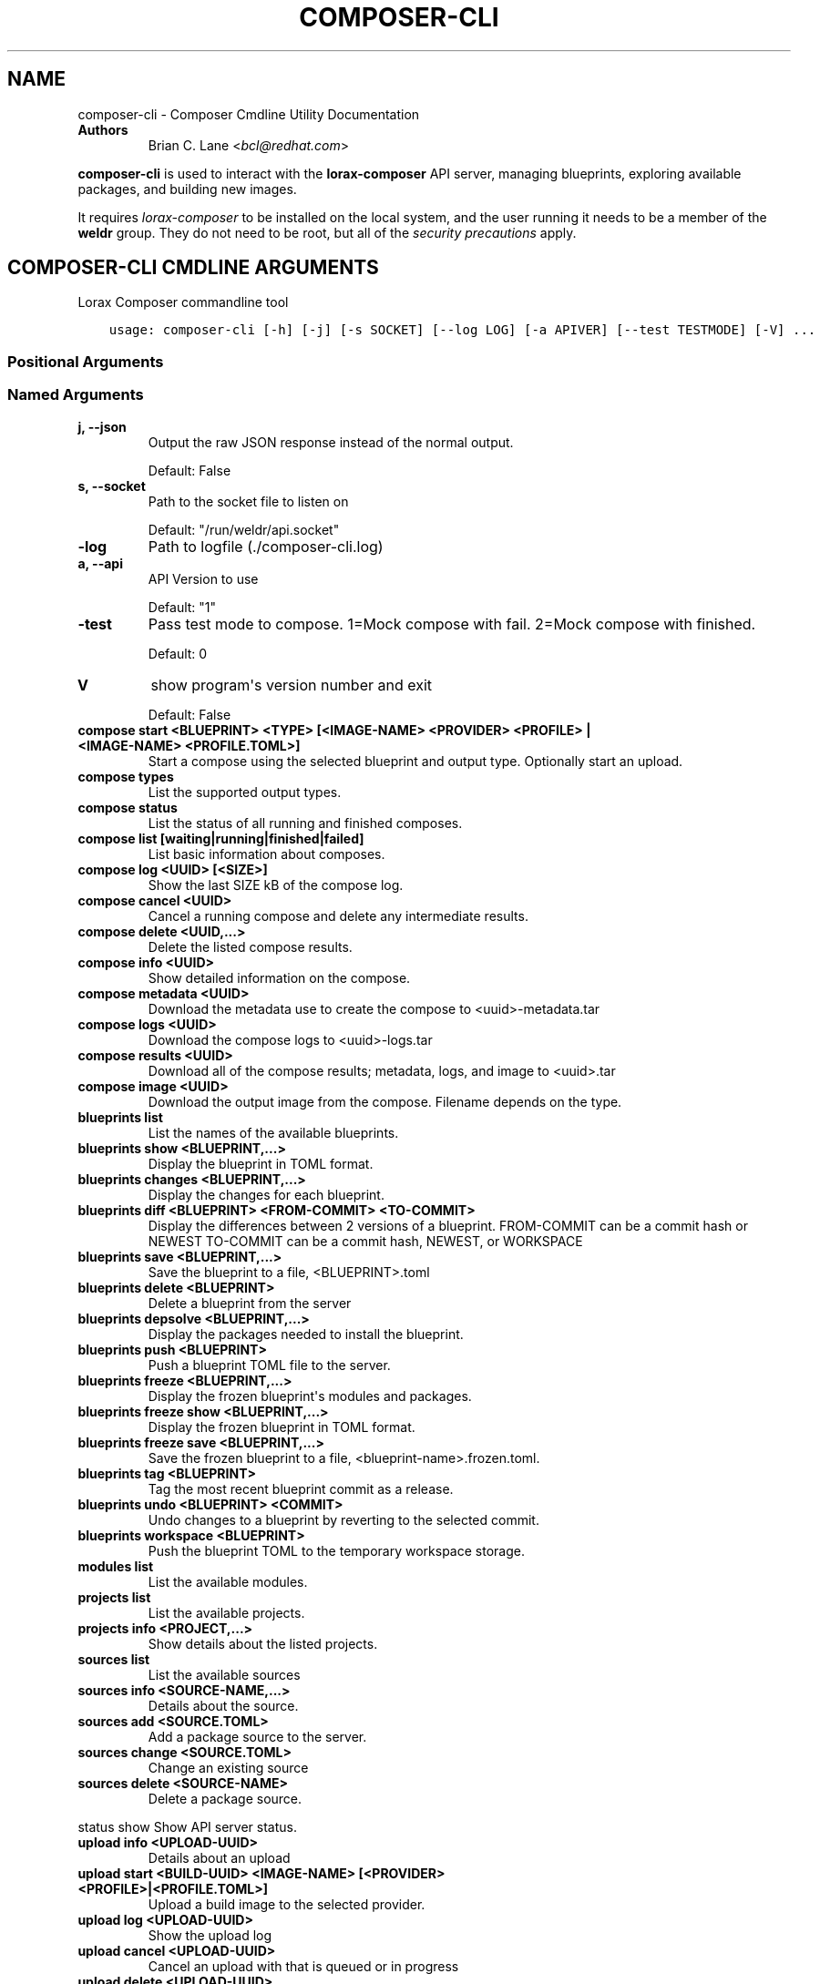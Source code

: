 .\" Man page generated from reStructuredText.
.
.TH "COMPOSER-CLI" "1" "Nov 05, 2019" "32.2" "Lorax"
.SH NAME
composer-cli \- Composer Cmdline Utility Documentation
.
.nr rst2man-indent-level 0
.
.de1 rstReportMargin
\\$1 \\n[an-margin]
level \\n[rst2man-indent-level]
level margin: \\n[rst2man-indent\\n[rst2man-indent-level]]
-
\\n[rst2man-indent0]
\\n[rst2man-indent1]
\\n[rst2man-indent2]
..
.de1 INDENT
.\" .rstReportMargin pre:
. RS \\$1
. nr rst2man-indent\\n[rst2man-indent-level] \\n[an-margin]
. nr rst2man-indent-level +1
.\" .rstReportMargin post:
..
.de UNINDENT
. RE
.\" indent \\n[an-margin]
.\" old: \\n[rst2man-indent\\n[rst2man-indent-level]]
.nr rst2man-indent-level -1
.\" new: \\n[rst2man-indent\\n[rst2man-indent-level]]
.in \\n[rst2man-indent\\n[rst2man-indent-level]]u
..
.INDENT 0.0
.TP
.B Authors
Brian C. Lane <\fI\%bcl@redhat.com\fP>
.UNINDENT
.sp
\fBcomposer\-cli\fP is used to interact with the \fBlorax\-composer\fP API server, managing blueprints, exploring available packages, and building new images.
.sp
It requires \fI\%lorax\-composer\fP to be installed on the
local system, and the user running it needs to be a member of the \fBweldr\fP
group. They do not need to be root, but all of the \fI\%security precautions\fP apply.
.SH COMPOSER-CLI CMDLINE ARGUMENTS
.sp
Lorax Composer commandline tool

.INDENT 0.0
.INDENT 3.5
.sp
.nf
.ft C
usage: composer\-cli [\-h] [\-j] [\-s SOCKET] [\-\-log LOG] [\-a APIVER] [\-\-test TESTMODE] [\-V] ...
.ft P
.fi
.UNINDENT
.UNINDENT
.SS Positional Arguments
.INDENT 0.0
.TP
.Bargs
.UNINDENT
.SS Named Arguments
.INDENT 0.0
.TP
.B\-j, \-\-json
Output the raw JSON response instead of the normal output.
.sp
Default: False
.TP
.B\-s, \-\-socket
Path to the socket file to listen on
.sp
Default: "/run/weldr/api.socket"
.TP
.B\-\-log
Path to logfile (./composer\-cli.log)
.TP
.B\-a, \-\-api
API Version to use
.sp
Default: "1"
.TP
.B\-\-test
Pass test mode to compose. 1=Mock compose with fail. 2=Mock compose with finished.
.sp
Default: 0
.TP
.B\-V
show program\(aqs version number and exit
.sp
Default: False
.UNINDENT
.sp
.INDENT 0.0
.TP
.B compose start <BLUEPRINT> <TYPE> [<IMAGE\-NAME> <PROVIDER> <PROFILE> | <IMAGE\-NAME> <PROFILE.TOML>]
Start a compose using the selected blueprint and output type. Optionally start an upload.
.TP
.B compose types
List the supported output types.
.TP
.B compose status
List the status of all running and finished composes.
.TP
.B compose list [waiting|running|finished|failed]
List basic information about composes.
.TP
.B compose log <UUID> [<SIZE>]
Show the last SIZE kB of the compose log.
.TP
.B compose cancel <UUID>
Cancel a running compose and delete any intermediate results.
.TP
.B compose delete <UUID,...>
Delete the listed compose results.
.TP
.B compose info <UUID>
Show detailed information on the compose.
.TP
.B compose metadata <UUID>
Download the metadata use to create the compose to <uuid>\-metadata.tar
.TP
.B compose logs <UUID>
Download the compose logs to <uuid>\-logs.tar
.TP
.B compose results <UUID>
Download all of the compose results; metadata, logs, and image to <uuid>.tar
.TP
.B compose image <UUID>
Download the output image from the compose. Filename depends on the type.
.TP
.B blueprints list
List the names of the available blueprints.
.TP
.B blueprints show <BLUEPRINT,...>
Display the blueprint in TOML format.
.TP
.B blueprints changes <BLUEPRINT,...>
Display the changes for each blueprint.
.TP
.B blueprints diff <BLUEPRINT> <FROM\-COMMIT> <TO\-COMMIT>
Display the differences between 2 versions of a blueprint.
FROM\-COMMIT can be a commit hash or NEWEST
TO\-COMMIT  can be a commit hash, NEWEST, or WORKSPACE
.TP
.B blueprints save <BLUEPRINT,...>
Save the blueprint to a file, <BLUEPRINT>.toml
.TP
.B blueprints delete <BLUEPRINT>
Delete a blueprint from the server
.TP
.B blueprints depsolve <BLUEPRINT,...>
Display the packages needed to install the blueprint.
.TP
.B blueprints push <BLUEPRINT>
Push a blueprint TOML file to the server.
.TP
.B blueprints freeze <BLUEPRINT,...>
Display the frozen blueprint\(aqs modules and packages.
.TP
.B blueprints freeze show <BLUEPRINT,...>
Display the frozen blueprint in TOML format.
.TP
.B blueprints freeze save <BLUEPRINT,...>
Save the frozen blueprint to a file, <blueprint\-name>.frozen.toml.
.TP
.B blueprints tag <BLUEPRINT>
Tag the most recent blueprint commit as a release.
.TP
.B blueprints undo <BLUEPRINT> <COMMIT>
Undo changes to a blueprint by reverting to the selected commit.
.TP
.B blueprints workspace <BLUEPRINT>
Push the blueprint TOML to the temporary workspace storage.
.TP
.B modules list
List the available modules.
.TP
.B projects list
List the available projects.
.TP
.B projects info <PROJECT,...>
Show details about the listed projects.
.TP
.B sources list
List the available sources
.TP
.B sources info <SOURCE\-NAME,...>
Details about the source.
.TP
.B sources add <SOURCE.TOML>
Add a package source to the server.
.TP
.B sources change <SOURCE.TOML>
Change an existing source
.TP
.B sources delete <SOURCE\-NAME>
Delete a package source.
.UNINDENT
.sp
status show                         Show API server status.
.INDENT 0.0
.TP
.B upload info <UPLOAD\-UUID>
Details about an upload
.TP
.B upload start <BUILD\-UUID> <IMAGE\-NAME> [<PROVIDER> <PROFILE>|<PROFILE.TOML>]
Upload a build image to the selected provider.
.TP
.B upload log <UPLOAD\-UUID>
Show the upload log
.TP
.B upload cancel <UPLOAD\-UUID>
Cancel an upload with that is queued or in progress
.TP
.B upload delete <UPLOAD\-UUID>
Delete the upload and remove it from the build
.TP
.B upload reset <UPLOAD\-UUID>
Reset the upload so that it can be tried again
.TP
.B providers list <PROVIDER>
List the available providers, or list the <provider\(aqs> available profiles
.TP
.B providers show <PROVIDER> <PROFILE>
show the details of a specific provider\(aqs profile
.TP
.B providers push <PROFILE.TOML>
Add a new profile, or overwrite an existing one
.TP
.B providers save <PROVIDER> <PROFILE>
Save the profile\(aqs details to a TOML file named <PROFILE>.toml
.TP
.B providers delete <PROVIDER> <PROFILE>
Delete a profile from a provider
.UNINDENT

.SH EDIT A BLUEPRINT
.sp
Start out by listing the available blueprints using \fBcomposer\-cli blueprints
list\fP, pick one and save it to the local directory by running \fBcomposer\-cli
blueprints save http\-server\fP\&. If there are no blueprints available you can
copy one of the examples \fI\%from the test suite\fP\&.
.sp
Edit the file (it will be saved with a .toml extension) and change the
description, add a package or module to it. Send it back to the server by
running \fBcomposer\-cli blueprints push http\-server.toml\fP\&. You can verify that it was
saved by viewing the changelog \- \fBcomposer\-cli blueprints changes http\-server\fP\&.
.SH BUILD AN IMAGE
.sp
Build a \fBqcow2\fP disk image from this blueprint by running \fBcomposer\-cli
compose start http\-server qcow2\fP\&. It will print a UUID that you can use to
keep track of the build. You can also cancel the build if needed.
.sp
The available types of images is displayed by \fBcomposer\-cli compose types\fP\&.
Currently this consists of: alibaba, ami, ext4\-filesystem, google, hyper\-v,
live\-iso, openstack, partitioned\-disk, qcow2, tar, vhd, vmdk
.sp
You can optionally start an upload of the finished image, see \fI\%Image Uploads\fP for
more information.
.SH MONITOR THE BUILD STATUS
.sp
Monitor it using \fBcomposer\-cli compose status\fP, which will show the status of
all the builds on the system. You can view the end of the anaconda build logs
once it is in the \fBRUNNING\fP state using \fBcomposer\-cli compose log UUID\fP
where UUID is the UUID returned by the start command.
.sp
Once the build is in the \fBFINISHED\fP state you can download the image.
.SH DOWNLOAD THE IMAGE
.sp
Downloading the final image is done with \fBcomposer\-cli compose image UUID\fP and it will
save the qcow2 image as \fBUUID\-disk.qcow2\fP which you can then use to boot a VM like this:
.INDENT 0.0
.INDENT 3.5
.sp
.nf
.ft C
qemu\-kvm \-\-name test\-image \-m 1024 \-hda ./UUID\-disk.qcow2
.ft P
.fi
.UNINDENT
.UNINDENT
.SH IMAGE UPLOADS
.sp
\fBcomposer\-cli\fP can upload the images to a number of services, including AWS,
OpenStack, and vSphere. The upload can be started when the build is finished,
by using \fBcomposer\-cli compose start ...\fP or an existing image can be uploaded
with \fBcomposer\-cli upload start ...\fP\&. In order to access the service you need
to pass authentication details to composer\-cli using a TOML file, or reference
a previously saved profile.
.SH PROVIDERS
.sp
Providers are the services providers with Ansible playbook support under
\fB/usr/share/lorax/lifted/providers/\fP, you will need to gather some provider
specific information in order to authenticate with it. You can view the
required fields using \fBcomposer\-cli providers template <PROVIDER>\fP, eg. for AWS
you would run:
.INDENT 0.0
.INDENT 3.5
.sp
.nf
.ft C
composer\-cli upload template aws
.ft P
.fi
.UNINDENT
.UNINDENT
.sp
The output looks like this:
.INDENT 0.0
.INDENT 3.5
.sp
.nf
.ft C
provider = "aws"

[settings]
aws_access_key = "AWS Access Key"
aws_bucket = "AWS Bucket"
aws_region = "AWS Region"
aws_secret_key = "AWS Secret Key"
.ft P
.fi
.UNINDENT
.UNINDENT
.sp
Save this into an \fBaws\-credentials.toml\fP file and use it when running \fBstart\fP\&.
.SS AWS
.sp
The access key and secret key can be created by going to the
\fBIAM\->Users\->Security Credentials\fP section and creating a new access key. The
secret key will only be shown when it is first created so make sure to record
it in a secure place. The region should be the region that you want to use the
AMI in, and the bucket can be an existing bucket, or a new one, following the
normal AWS bucket naming rules. It will be created if it doesn\(aqt already exist.
.sp
When uploading the image it is first uploaded to the s3 bucket, and then
converted to an AMI.  If the conversion is successful the s3 object will be
deleted. If it fails, re\-trying after correcting the problem will re\-use the
object if you have not deleted it in the meantime, speeding up the process.
.SH PROFILES
.sp
Profiles store the authentication settings associated with a specific provider.
Providers can have multiple profiles, as long as their names are unique. For
example, you may have one profile for testing and another for production
uploads.
.sp
Profiles are created by pushing the provider settings template to the server using
\fBcomposer\-cli providers push <PROFILE.TOML>\fP where \fBPROFILE.TOML\fP is the same as the
provider template, but with the addition of a \fBprofile\fP field. For example, an AWS
profile named \fBtest\-uploads\fP would look like this:
.INDENT 0.0
.INDENT 3.5
.sp
.nf
.ft C
provider = "aws"
profile = "test\-uploads"

[settings]
aws_access_key = "AWS Access Key"
aws_bucket = "AWS Bucket"
aws_region = "AWS Region"
aws_secret_key = "AWS Secret Key"
.ft P
.fi
.UNINDENT
.UNINDENT
.sp
You can view the profile by using \fBcomposer\-cli providers aws test\-uploads\fP\&.
.SH BUILD AN IMAGE AND UPLOAD RESULTS
.sp
If you have a profile named \fBtest\-uploads\fP:
.INDENT 0.0
.INDENT 3.5
.sp
.nf
.ft C
composer\-cli compose start example\-http\-server ami "http image" aws test\-uploads
.ft P
.fi
.UNINDENT
.UNINDENT
.sp
Or if you have the settings stored in a TOML file:
.INDENT 0.0
.INDENT 3.5
.sp
.nf
.ft C
composer\-cli compose start example\-http\-server ami "http image" aws\-settings.toml
.ft P
.fi
.UNINDENT
.UNINDENT
.sp
It will return the UUID of the image build, and the UUID of the upload. Once
the build has finished successfully it will start the upload process, which you
can monitor with \fBcomposer\-cli upload info <UPLOAD\-UUID>\fP
.sp
You can also view the upload logs from the Ansible playbook with:
.INDENT 0.0
.INDENT 3.5
.sp
.nf
.ft C
\(ga\(gacomposer\-cli upload log <UPLOAD\-UUID>\(ga\(ga
.ft P
.fi
.UNINDENT
.UNINDENT
.sp
The type of the image must match the type supported by the provider.
.SH UPLOAD AN EXISTING IMAGE
.sp
You can upload previously built images, as long as they are in the \fBFINISHED\fP state, using \fBcomposer\-cli upload start ...\(ga\fP\&. If you have a profile named \fBtest\-uploads\fP:
.INDENT 0.0
.INDENT 3.5
.sp
.nf
.ft C
composer\-cli upload start <UUID> "http\-image" aws test\-uploads
.ft P
.fi
.UNINDENT
.UNINDENT
.sp
Or if you have the settings stored in a TOML file:
.INDENT 0.0
.INDENT 3.5
.sp
.nf
.ft C
composer\-cli upload start <UUID> "http\-image" aws\-settings.toml
.ft P
.fi
.UNINDENT
.UNINDENT
.sp
This will output the UUID of the upload, which can then be used to monitor the status in the same way
described above.
.SH AUTHOR
Weldr Team
.SH COPYRIGHT
2018, Red Hat, Inc.
.\" Generated by docutils manpage writer.
.
